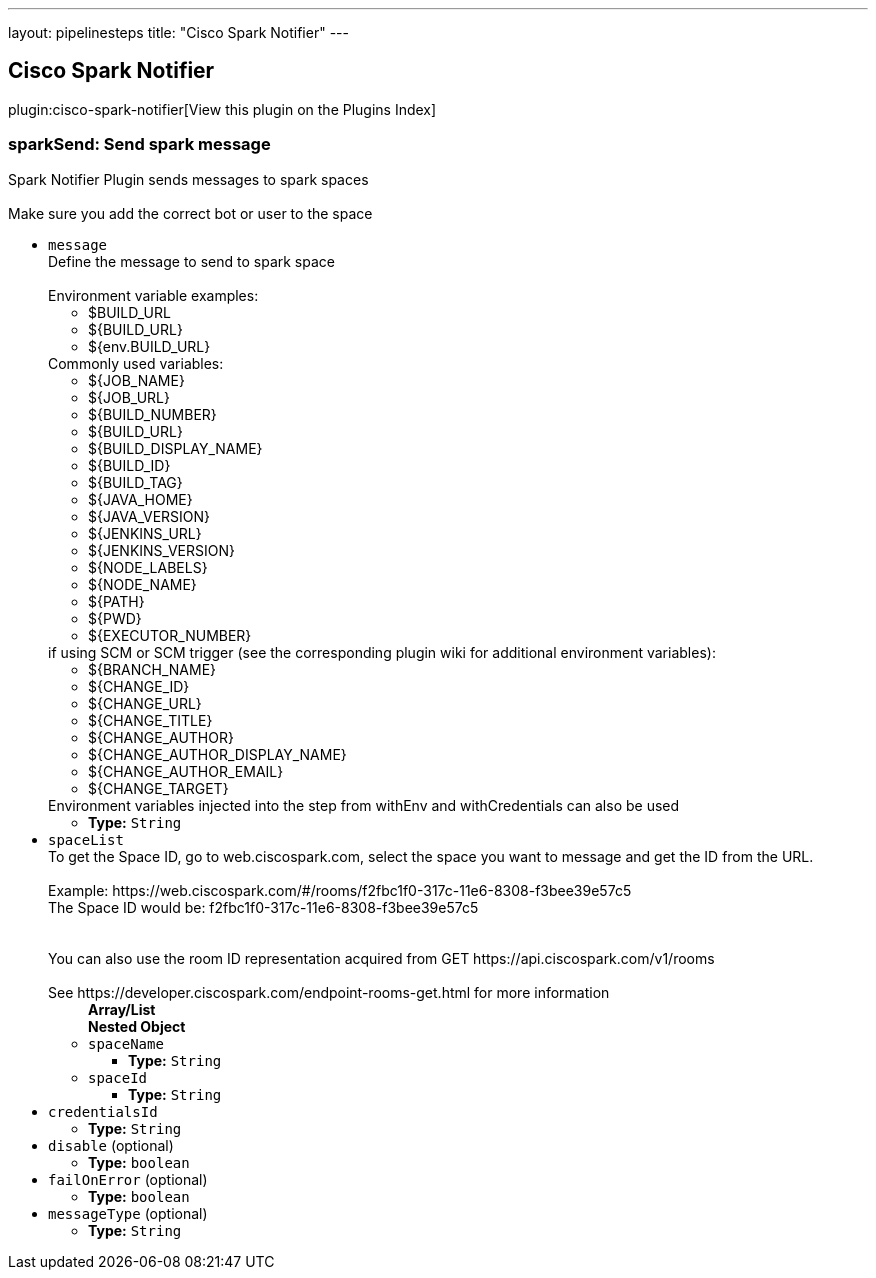 ---
layout: pipelinesteps
title: "Cisco Spark Notifier"
---

:notitle:
:description:
:author:
:email: jenkinsci-users@googlegroups.com
:sectanchors:
:toc: left

== Cisco Spark Notifier

plugin:cisco-spark-notifier[View this plugin on the Plugins Index]

=== +sparkSend+: Send spark message
++++
<div><div>
  Spark Notifier Plugin sends messages to spark spaces 
 <br> 
 <br> Make sure you add the correct bot or user to the space 
</div></div>
<ul><li><code>message</code>
<div><div>
  Define the message to send to spark space 
 <br> 
 <br> Environment variable examples: 
 <ul> 
  <li>$BUILD_URL</li> 
  <li>${BUILD_URL}</li> 
  <li>${env.BUILD_URL}</li> 
 </ul> Commonly used variables: 
 <ul> 
  <li>${JOB_NAME}</li> 
  <li>${JOB_URL}</li> 
  <li>${BUILD_NUMBER}</li> 
  <li>${BUILD_URL}</li> 
  <li>${BUILD_DISPLAY_NAME}</li> 
  <li>${BUILD_ID}</li> 
  <li>${BUILD_TAG}</li> 
  <li>${JAVA_HOME}</li> 
  <li>${JAVA_VERSION}</li> 
  <li>${JENKINS_URL}</li> 
  <li>${JENKINS_VERSION}</li> 
  <li>${NODE_LABELS}</li> 
  <li>${NODE_NAME}</li> 
  <li>${PATH}</li> 
  <li>${PWD}</li> 
  <li>${EXECUTOR_NUMBER}</li> 
 </ul> if using SCM or SCM trigger (see the corresponding plugin wiki for additional environment variables): 
 <ul> 
  <li>${BRANCH_NAME}</li> 
  <li>${CHANGE_ID}</li> 
  <li>${CHANGE_URL}</li> 
  <li>${CHANGE_TITLE}</li> 
  <li>${CHANGE_AUTHOR}</li> 
  <li>${CHANGE_AUTHOR_DISPLAY_NAME}</li> 
  <li>${CHANGE_AUTHOR_EMAIL}</li> 
  <li>${CHANGE_TARGET}</li> 
 </ul> Environment variables injected into the step from withEnv and withCredentials can also be used 
</div></div>

<ul><li><b>Type:</b> <code>String</code></li></ul></li>
<li><code>spaceList</code>
<div><div>
  To get the Space ID, go to web.ciscospark.com, select the space you want to message and get the ID from the URL. 
 <br> 
 <br> Example: https://web.ciscospark.com/#/rooms/f2fbc1f0-317c-11e6-8308-f3bee39e57c5 
 <br> The Space ID would be: f2fbc1f0-317c-11e6-8308-f3bee39e57c5 
 <br> 
 <br> 
 <br> You can also use the room ID representation acquired from GET https://api.ciscospark.com/v1/rooms 
 <br> 
 <br> See https://developer.ciscospark.com/endpoint-rooms-get.html for more information 
</div></div>

<ul><b>Array/List</b><br/>
<b>Nested Object</b>
<li><code>spaceName</code>
<ul><li><b>Type:</b> <code>String</code></li></ul></li>
<li><code>spaceId</code>
<ul><li><b>Type:</b> <code>String</code></li></ul></li>
</ul></li>
<li><code>credentialsId</code>
<ul><li><b>Type:</b> <code>String</code></li></ul></li>
<li><code>disable</code> (optional)
<ul><li><b>Type:</b> <code>boolean</code></li></ul></li>
<li><code>failOnError</code> (optional)
<ul><li><b>Type:</b> <code>boolean</code></li></ul></li>
<li><code>messageType</code> (optional)
<ul><li><b>Type:</b> <code>String</code></li></ul></li>
</ul>


++++
